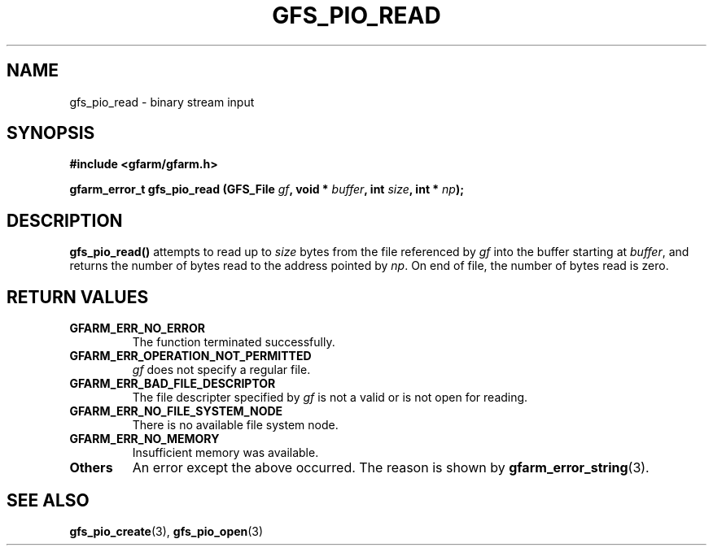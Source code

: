 .\" This manpage has been automatically generated by docbook2man 
.\" from a DocBook document.  This tool can be found at:
.\" <http://shell.ipoline.com/~elmert/comp/docbook2X/> 
.\" Please send any bug reports, improvements, comments, patches, 
.\" etc. to Steve Cheng <steve@ggi-project.org>.
.TH "GFS_PIO_READ" "3" "27 June 2010" "Gfarm" ""

.SH NAME
gfs_pio_read \- binary stream input
.SH SYNOPSIS
.sp
\fB#include <gfarm/gfarm.h>
.sp
gfarm_error_t gfs_pio_read (GFS_File \fIgf\fB, void * \fIbuffer\fB, int \fIsize\fB, int * \fInp\fB);
\fR
.SH "DESCRIPTION"
.PP
\fBgfs_pio_read()\fR attempts to read up to \fIsize\fR bytes from the
file referenced by \fIgf\fR into the buffer starting at \fIbuffer\fR,
and returns the number of bytes read to the address pointed by
\fInp\fR\&.  On end of file, the number of bytes read is zero.
.SH "RETURN VALUES"
.TP
\fBGFARM_ERR_NO_ERROR\fR
The function terminated successfully.
.TP
\fBGFARM_ERR_OPERATION_NOT_PERMITTED\fR
\fIgf\fR does not specify a regular file.
.TP
\fBGFARM_ERR_BAD_FILE_DESCRIPTOR\fR
The file descripter specified by \fIgf\fR is
not a valid or is not open for reading.
.TP
\fBGFARM_ERR_NO_FILE_SYSTEM_NODE\fR
There is no available file system node.
.TP
\fBGFARM_ERR_NO_MEMORY\fR
Insufficient memory was available.
.TP
\fBOthers\fR
An error except the above occurred.  The reason is shown by
\fBgfarm_error_string\fR(3)\&.
.SH "SEE ALSO"
.PP
\fBgfs_pio_create\fR(3),
\fBgfs_pio_open\fR(3)
